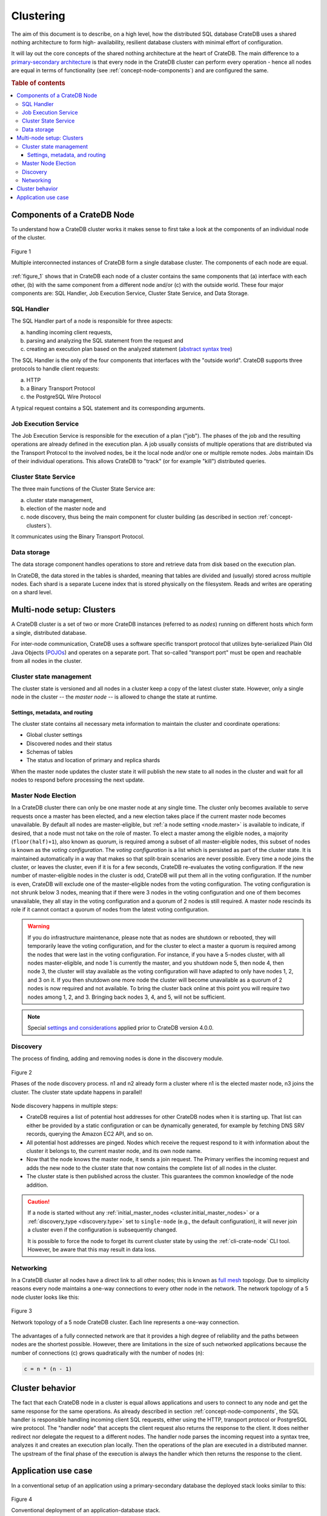 .. _concept-clustering:

==========
Clustering
==========

The aim of this document is to describe, on a high level, how the distributed
SQL database CrateDB uses a shared nothing architecture to form high-
availability, resilient database clusters with minimal effort of configuration.

It will lay out the core concepts of the shared nothing architecture at the
heart of CrateDB. The main difference to a `primary-secondary architecture`_ is
that every node in the CrateDB cluster can perform every operation - hence all
nodes are equal in terms of functionality (see
:ref:`concept-node-components`) and are configured the same.

.. rubric:: Table of contents

.. contents::
   :local:


.. _concept-node-components:

Components of a CrateDB Node
============================

To understand how a CrateDB cluster works it makes sense to first take a look
at the components of an individual node of the cluster.

.. _figure_1:

.. figure:: interconnected-crate-nodes.png
   :align: center

   Figure 1

   Multiple interconnected instances of CrateDB form a single database cluster.
   The components of each node are equal.

:ref:`figure_1` shows that in CrateDB each node of a cluster contains the same
components that (a) interface with each other, (b) with the same component from
a different node and/or (c) with the outside world. These four major components
are: SQL Handler, Job Execution Service, Cluster State Service, and Data
Storage.

SQL Handler
-----------

The SQL Handler part of a node is responsible for three aspects:

(a) handling incoming client requests,
(b) parsing and analyzing the SQL statement from the request and
(c) creating an execution plan based on the analyzed statement
    (`abstract syntax tree`_)

The SQL Handler is the only of the four components that interfaces with the
"outside world". CrateDB supports three protocols to handle client requests:

(a) HTTP
(b) a Binary Transport Protocol
(c) the PostgreSQL Wire Protocol

A typical request contains a SQL statement and its corresponding arguments.

Job Execution Service
---------------------

The Job Execution Service is responsible for the execution of a plan ("job").
The phases of the job and the resulting operations are already defined in the
execution plan. A job usually consists of multiple operations that are
distributed via the Transport Protocol to the involved nodes, be it the local
node and/or one or multiple remote nodes. Jobs maintain IDs of their individual
operations. This allows CrateDB to "track" (or for example "kill") distributed
queries.

Cluster State Service
---------------------

The three main functions of the Cluster State Service are:

(a) cluster state management,
(b) election of the master node and
(c) node discovery, thus being the main component for cluster building (as
    described in section :ref:`concept-clusters`).

It communicates using the Binary Transport Protocol.

Data storage
------------

The data storage component handles operations to store and retrieve data from
disk based on the execution plan.

In CrateDB, the data stored in the tables is sharded, meaning that tables are
divided and (usually) stored across multiple nodes. Each shard is a separate
Lucene index that is stored physically on the filesystem. Reads and writes are
operating on a shard level.

.. _concept-clusters:

Multi-node setup: Clusters
==========================

A CrateDB cluster is a set of two or more CrateDB instances (referred to as
*nodes*) running on different hosts which form a single, distributed database.

For inter-node communication, CrateDB uses a software specific transport
protocol that utilizes byte-serialized Plain Old Java Objects (`POJOs`_) and
operates on a separate port. That so-called "transport port" must be open and
reachable from all nodes in the cluster.

Cluster state management
------------------------

The cluster state is versioned and all nodes in a cluster keep a copy of the
latest cluster state. However, only a single node in the cluster -- the
*master node* -- is allowed to change the state at runtime.

Settings, metadata, and routing
................................

The cluster state contains all necessary meta information to maintain the
cluster and coordinate operations:

* Global cluster settings
* Discovered nodes and their status
* Schemas of tables
* The status and location of primary and replica shards

When the master node updates the cluster state it will publish the new state to all
nodes in the cluster and wait for all nodes to respond before processing
the next update.

.. _concept-master-election:

Master Node Election
--------------------

In a CrateDB cluster there can only be one master node at any single time.
The cluster only becomes available to serve requests once a master has been 
elected, and a new election takes place if the current master node becomes 
unavailable.
By default all nodes are master-eligible, but 
:ref:`a node setting <node.master>`
is available to indicate, if desired, that a node must not take on the role
of master. To elect a master among the eligible nodes, a majority 
(``floor(half)+1``), also known as *quorum*, is required among a subset of 
all master-eligible nodes, this subset of nodes is known as the
*voting configuration*.
The *voting configuration* is a list which is persisted as part of the cluster
state. It is maintained automatically in a way that makes so that split-brain
scenarios are never possible.
Every time a node joins the cluster, or leaves the cluster, even if it is 
for a few seconds, CrateDB re-evaluates the voting configuration.
If the new number of master-eligible nodes in the cluster is odd, CrateDB will
put them all in the voting configuration.
If the number is even, CrateDB will exclude one of the master-eligible nodes
from the voting configuration.
The voting configuration is not shrunk below 3 nodes, meaning that if there
were 3 nodes in the voting configuration and one of them becomes unavailable,
they all stay in the voting configuration and a quorum of 2 nodes is still 
required.
A master node rescinds its role if it cannot contact a quorum of nodes from
the latest voting configuration.

.. WARNING::

   If you do infrastructure maintenance, please note that as nodes are shutdown 
   or rebooted, they will temporarily leave the voting configuration, and for
   the cluster to elect a master a quorum is required among the
   nodes that were last in the voting configuration. For instance, if you
   have a 5-nodes cluster, with all nodes master-eligible, and node 1 is 
   currently the master, and you shutdown node 5, then node 4, then node 3, 
   the cluster will stay available as the voting configuration will have 
   adapted to only have nodes 1, 2, and 3 on it.
   If you then shutdown one more node the cluster will become unavailable as
   a quorum of 2 nodes is now required and not available.
   To bring the cluster back online at this point you will require two nodes 
   among 1, 2, and 3. Bringing back nodes 3, 4, and 5, will not be sufficient.
  
.. NOTE::

   Special `settings and considerations 
   <https://crate.io/docs/crate/reference/en/5.1/concepts/clustering.html#master-node-election>`_
   applied prior to CrateDB version 4.0.0.

.. _concept-discovery:

Discovery
---------

The process of finding, adding and removing nodes is done in the discovery
module.

.. _figure_2:

.. figure:: discovery-process.png
   :align: center

   Figure 2

   Phases of the node discovery process. n1 and n2 already form a cluster where
   n1 is the elected master node, n3 joins the cluster. The cluster state
   update happens in parallel!

Node discovery happens in multiple steps:

* CrateDB requires a list of potential host addresses for other CrateDB nodes
  when it is starting up. That list can either be provided by a static
  configuration or can be dynamically generated, for example by fetching DNS
  SRV records, querying the Amazon EC2 API, and so on.

* All potential host addresses are pinged. Nodes which receive the request
  respond to it with information about the cluster it belongs to, the current
  master node, and its own node name.

* Now that the node knows the master node, it sends a join request. The
  Primary verifies the incoming request and adds the new node to the cluster
  state that now contains the complete list of all nodes in the cluster.

* The cluster state is then published across the cluster. This guarantees the
  common knowledge of the node addition.

.. CAUTION::

    If a node is started without any :ref:`initial_master_nodes
    <cluster.initial_master_nodes>` or a :ref:`discovery_type <discovery.type>`
    set to ``single-node`` (e.g., the default configuration), it will never join
    a cluster even if the configuration is subsequently changed.


    It is possible to force the node to forget its current cluster state by
    using the :ref:`cli-crate-node` CLI tool. However, be aware that this may
    result in data loss.


Networking
----------

In a CrateDB cluster all nodes have a direct link to all other nodes; this is
known as `full mesh`_ topology. Due to simplicity reasons every node maintains
a one-way connections to every other node in the network. The network topology
of a 5 node cluster looks like this:

.. _figure_3:

.. figure:: mesh-network-topology.png
   :align: center
   :width: 50%

   Figure 3

   Network topology of a 5 node CrateDB cluster. Each line represents a one-way
   connection.

The advantages of a fully connected network are that it provides a high degree
of reliability and the paths between nodes are the shortest possible. However,
there are limitations in the size of such networked applications because the
number of connections (c) grows quadratically with the number of nodes (n):

.. code-block:: mathematica

  c = n * (n - 1)

Cluster behavior
================

The fact that each CrateDB node in a cluster is equal allows applications and
users to connect to any node and get the same response for the same operations.
As already described in section :ref:`concept-node-components`, the SQL
handler is responsible handling incoming client SQL requests, either using the
HTTP, transport protocol or PostgreSQL wire protocol. The "handler node" that
accepts the client request also returns the response to the client. It does
neither redirect nor delegate the request to a different nodes. The handler
node parses the incoming request into a syntax tree, analyzes it and creates
an execution plan locally. Then the operations of the plan are executed in a
distributed manner. The upstream of the final phase of the execution is always
the handler which then returns the response to the client.

Application use case
====================

In a conventional setup of an application using a primary-secondary database the
deployed stack looks similar to this:

.. _figure_4:

.. figure:: conventional-deployment.png
   :align: center

   Figure 4

   Conventional deployment of an application-database stack.

However, this given setup does not scale because all application servers use
the same, single entry point to the database for writes (the application can
still read from secondaries) and if that entry point is unavailable the complete
stack is broken.

Choosing a shared nothing architecture allows DevOps to deploy their
applications in an "elastic" manner without SPoF. The idea is to extend the
shared nothing architecture from the database to the application which in most
cases is stateless already.

.. _figure_5:

.. figure:: shared-nothing-deployment.png
   :align: center

   Figure 5

   Elastic deployment making use of the shared nothing architecture.

If you deploy an instance of CrateDB together with every application server you
will be able to dynamically scale up and down your database backend depending
on your needs. The application only needs to communicate to its "bound" CrateDB
instance on localhost. The load balancer tracks the health of the hosts and if
either the application or the database on a single host fails the complete host
will taken out of the load balancing.

.. _primary-secondary architecture: https://en.wikipedia.org/wiki/Master/slave_(technology)
.. _abstract syntax tree: https://en.wikipedia.org/wiki/Abstract_syntax_tree
.. _POJOs: https://en.wikipedia.org/wiki/Plain_Old_Java_Object
.. _full mesh: https://en.wikipedia.org/wiki/Network_topology#Mesh
.. _split-brain: https://en.wikipedia.org/wiki/Split-brain_(computing)
